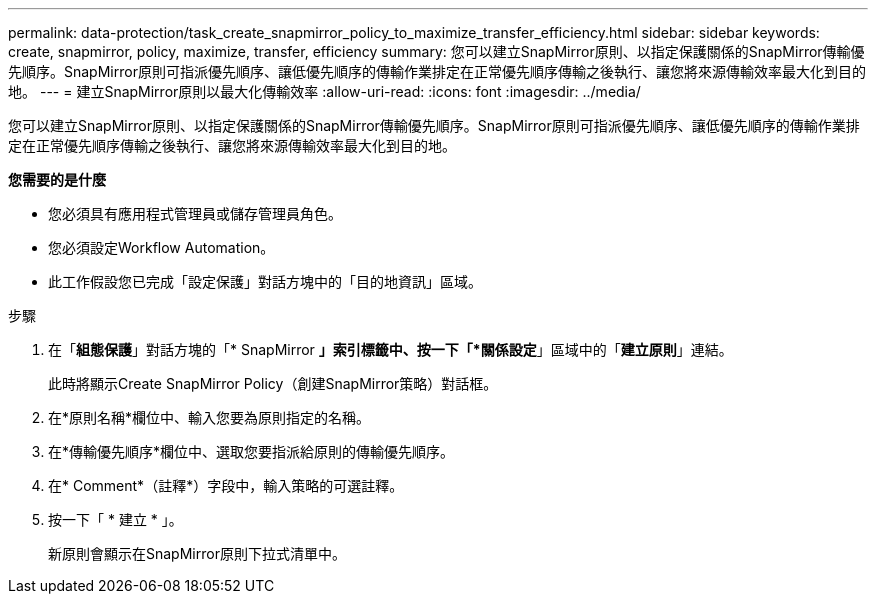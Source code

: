 ---
permalink: data-protection/task_create_snapmirror_policy_to_maximize_transfer_efficiency.html 
sidebar: sidebar 
keywords: create, snapmirror, policy, maximize, transfer, efficiency 
summary: 您可以建立SnapMirror原則、以指定保護關係的SnapMirror傳輸優先順序。SnapMirror原則可指派優先順序、讓低優先順序的傳輸作業排定在正常優先順序傳輸之後執行、讓您將來源傳輸效率最大化到目的地。 
---
= 建立SnapMirror原則以最大化傳輸效率
:allow-uri-read: 
:icons: font
:imagesdir: ../media/


[role="lead"]
您可以建立SnapMirror原則、以指定保護關係的SnapMirror傳輸優先順序。SnapMirror原則可指派優先順序、讓低優先順序的傳輸作業排定在正常優先順序傳輸之後執行、讓您將來源傳輸效率最大化到目的地。

*您需要的是什麼*

* 您必須具有應用程式管理員或儲存管理員角色。
* 您必須設定Workflow Automation。
* 此工作假設您已完成「設定保護」對話方塊中的「目的地資訊」區域。


.步驟
. 在「*組態保護*」對話方塊的「* SnapMirror *」索引標籤中、按一下「*關係設定*」區域中的「*建立原則*」連結。
+
此時將顯示Create SnapMirror Policy（創建SnapMirror策略）對話框。

. 在*原則名稱*欄位中、輸入您要為原則指定的名稱。
. 在*傳輸優先順序*欄位中、選取您要指派給原則的傳輸優先順序。
. 在* Comment*（註釋*）字段中，輸入策略的可選註釋。
. 按一下「 * 建立 * 」。
+
新原則會顯示在SnapMirror原則下拉式清單中。


